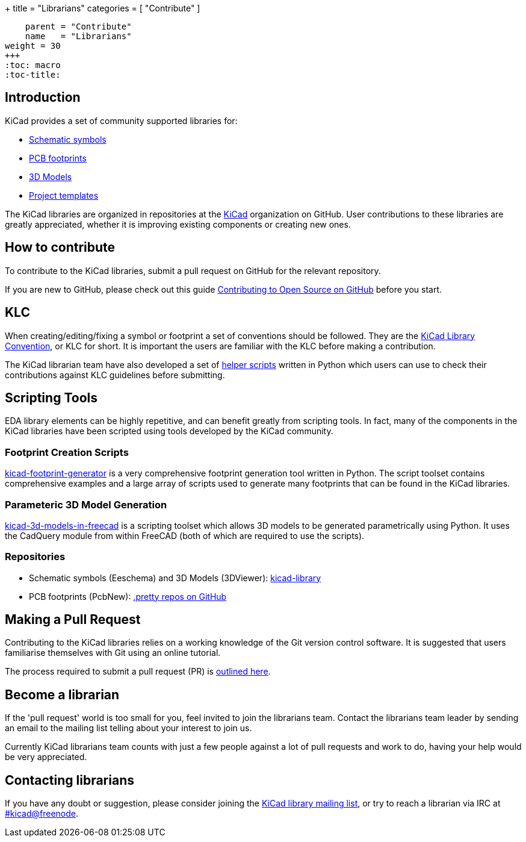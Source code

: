+++
title = "Librarians"
categories = [ "Contribute" ]
[menu.main]
    parent = "Contribute"
    name   = "Librarians"
weight = 30
+++
:toc: macro
:toc-title:

toc::[]

== Introduction

KiCad provides a set of community supported libraries for:

* https://github.com/kicad/symbols[Schematic symbols]
* https://github.com/kicad/footprints[PCB footprints]
* https://github.com/kicad/models3d[3D Models]
* https://github.com/kicad/templates[Project templates]

The KiCad libraries are organized in repositories at the https://github.com/KiCad/[KiCad] organization on GitHub. User contributions to these libraries are greatly appreciated, whether it is improving existing components or creating new ones.

== How to contribute

To contribute to the KiCad libraries, submit a pull request on GitHub for
the relevant repository.

If you are new to GitHub, please check out this guide
https://guides.github.com/activities/contributing-to-open-source[Contributing to Open Source on GitHub]
before you start.

== KLC

When creating/editing/fixing a symbol or footprint a set of conventions should be followed. They are the link:/klc[KiCad Library Convention],
or KLC for short. It is important the users are familiar with the KLC before making a contribution.

The KiCad librarian team have also developed a set of link:https://github.com/kicad/kicad-library-utils[helper scripts] written in Python which users can use to check their contributions against KLC guidelines before submitting.

== Scripting Tools

EDA library elements can be highly repetitive, and can benefit greatly from scripting tools. In fact, many of the components in the KiCad libraries have been scripted using tools developed by the KiCad community.

=== Footprint Creation Scripts

link:https://github.com/pointhi/kicad-footprint-generator[kicad-footprint-generator] is a very comprehensive footprint generation tool written in Python. The script toolset contains comprehensive examples and a large array of scripts used to generate many footprints that can be found in the KiCad libraries.

=== Parameteric 3D Model Generation

link:https://github.com/easyw/kicad-3d-models-in-freecad[kicad-3d-models-in-freecad] is a scripting toolset which allows 3D models to be generated parametrically using Python. It uses the CadQuery module from within FreeCAD (both of which are required to use the scripts).

=== Repositories

* Schematic symbols (Eeschema) and 3D Models (3DViewer): link:https://github.com/KiCad/kicad-library[kicad-library]

* PCB footprints (PcbNew): link:https://github.com/KiCad?utf8=%E2%9C%93&query=.pretty[.pretty repos on GitHub]

== Making a Pull Request

Contributing to the KiCad libraries relies on a working knowledge of the Git version control software. It is suggested that users familiarise themselves with Git using an online tutorial.

The process required to submit a pull request (PR) is link:/libraries/pull_request[outlined here].

== Become a librarian

If the 'pull request' world is too small for you, feel invited to join the librarians
team. Contact the librarians team leader by sending an email to the mailing list telling
about your interest to join us.

Currently KiCad librarians team counts with just a few people against a lot of pull requests
and work to do, having your help would be very appreciated.

== Contacting librarians

If you have any doubt or suggestion, please consider joining the
link:https://launchpad.net/~kicad-lib-committers[KiCad library mailing list], or
try to reach a librarian via IRC at irc://irc.freenode.net/#kicad[#kicad@freenode].
